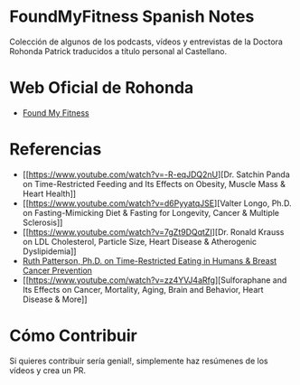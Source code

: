 * FoundMyFitness Spanish Notes
  :PROPERTIES:
  :CUSTOM_ID: foundmyfitness-spanish-notes
  :END:

Colección de algunos de los podcasts, vídeos y entrevistas de la Doctora
Rohonda Patrick traducidos a título personal al Castellano.

* Web Oficial de Rohonda
  :PROPERTIES:
  :CUSTOM_ID: web-oficial-de-rohonda
  :END:

-  [[https://www.foundmyfitness.com/][Found My Fitness]]

* Referencias
  :PROPERTIES:
  :CUSTOM_ID: referencias
  :END:

-  [[https://www.youtube.com/watch?v=-R-eqJDQ2nU][Dr. Satchin Panda on
   Time-Restricted Feeding and Its Effects on Obesity, Muscle Mass &
   Heart Health]]
-  [[https://www.youtube.com/watch?v=d6PyyatqJSE][Valter Longo, Ph.D. on
   Fasting-Mimicking Diet & Fasting for Longevity, Cancer & Multiple
   Sclerosis]]
-  [[https://www.youtube.com/watch?v=7gZt9DQqtZI][Dr. Ronald Krauss on
   LDL Cholesterol, Particle Size, Heart Disease & Atherogenic
   Dyslipidemia]]
-  [[https://www.youtube.com/watch?v=8qlrB84xp5g][Ruth Patterson, Ph.D.
   on Time-Restricted Eating in Humans & Breast Cancer Prevention]]
-  [[https://www.youtube.com/watch?v=zz4YVJ4aRfg][Sulforaphane and Its
   Effects on Cancer, Mortality, Aging, Brain and Behavior, Heart
   Disease & More]]

* Cómo Contribuir

Si quieres contribuir sería genial!, simplemente haz resúmenes de los vídeos y crea un PR.
